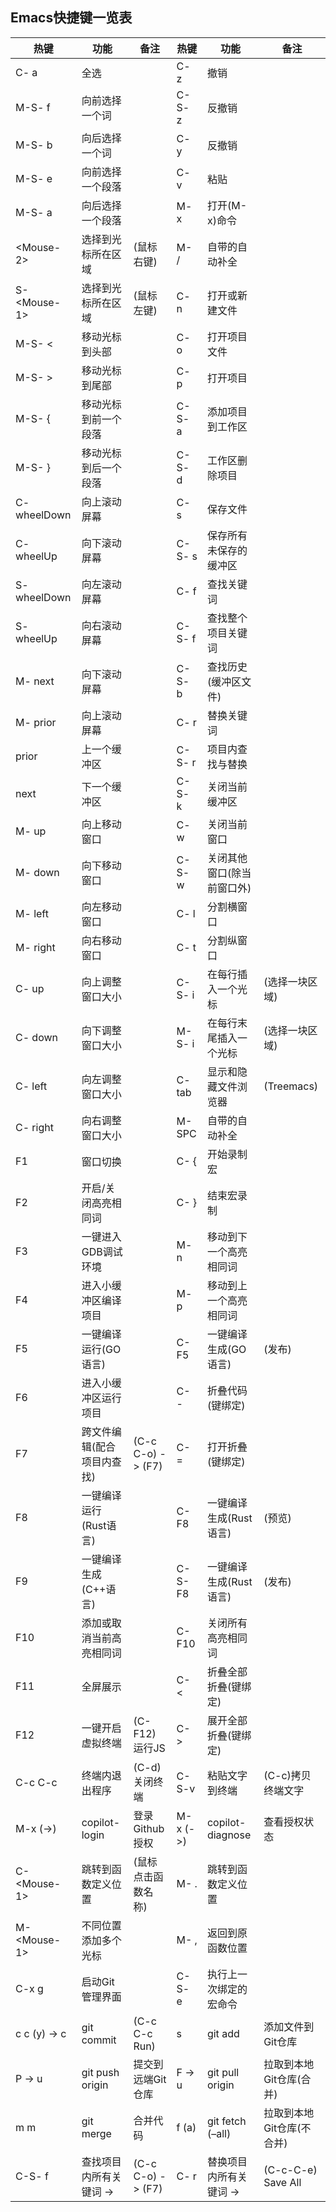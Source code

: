 ** Emacs快捷键一览表
| 热键          | 功能                      | 备注               | 热键      | 功能                      | 备注                     |
|--------------+--------------------------+-------------------+----------+--------------------------+-------------------------|
| C- a         | 全选                      |                   | C- z     | 撤销                      |                         |
| M-S- f       | 向前选择一个词            |                   | C-S- z   | 反撤销                    |                         |
| M-S- b       | 向后选择一个词            |                   | C- y     | 反撤销                    |                         |
| M-S- e       | 向前选择一个段落          |                   | C- v     | 粘贴                      |                         |
| M-S- a       | 向后选择一个段落          |                   | M- x     | 打开(M-x)命令             |                         |
| <Mouse-2>    | 选择到光标所在区域        | (鼠标右键)         | M- /     | 自带的自动补全            |                         |
| S- <Mouse-1> | 选择到光标所在区域        | (鼠标左键)         | C- n     | 打开或新建文件            |                         |
|--------------+--------------------------+-------------------+----------+--------------------------+-------------------------|
| M-S- <       | 移动光标到头部            |                   | C- o     | 打开项目文件              |                         |
| M-S- >       | 移动光标到尾部            |                   | C- p     | 打开项目                  |                         |
| M-S- {       | 移动光标到前一个段落       |                   | C-S- a   | 添加项目到工作区          |                         |
| M-S- }       | 移动光标到后一个段落       |                   | C-S- d   | 工作区删除项目            |                         |
| C- wheelDown | 向上滚动屏幕              |                   | C- s     | 保存文件                  |                         |
| C- wheelUp   | 向下滚动屏幕              |                   | C-S- s   | 保存所有未保存的缓冲区     |                         |
| S- wheelDown | 向左滚动屏幕              |                   | C- f     | 查找关键词                |                         |
| S- wheelUp   | 向右滚动屏幕              |                   | C-S- f   | 查找整个项目关键词        |                         |
| M- next      | 向下滚动屏幕              |                   | C-S- b   | 查找历史(缓冲区文件)      |                         |
| M- prior     | 向上滚动屏幕              |                   | C- r     | 替换关键词                |                         |
| prior        | 上一个缓冲区              |                   | C-S- r   | 项目内查找与替换          |                         |
| next         | 下一个缓冲区              |                   | C-S- k   | 关闭当前缓冲区            |                         |
| M- up        | 向上移动窗口              |                   | C- w     | 关闭当前窗口              |                         |
| M- down      | 向下移动窗口              |                   | C-S- w   | 关闭其他窗口(除当前窗口外) |                         |
| M- left      | 向左移动窗口              |                   | C- l     | 分割横窗口                |                         |
| M- right     | 向右移动窗口              |                   | C- t     | 分割纵窗口                |                         |
| C- up        | 向上调整窗口大小          |                   | C-S- i   | 在每行插入一个光标        | (选择一块区域)           |
| C- down      | 向下调整窗口大小          |                   | M-S- i   | 在每行末尾插入一个光标     | (选择一块区域)           |
| C- left      | 向左调整窗口大小          |                   | C- tab   | 显示和隐藏文件浏览器       | (Treemacs)              |
| C- right     | 向右调整窗口大小          |                   | M- SPC   | 自带的自动补全            |                         |
|--------------+--------------------------+-------------------+----------+--------------------------+-------------------------|
| F1           | 窗口切换                  |                   | C- {     | 开始录制宏                |                         |
| F2           | 开启/关闭高亮相同词       |                   | C- }     | 结束宏录制                |                         |
| F3           | 一键进入GDB调试环境       |                   | M- n     | 移动到下一个高亮相同词     |                         |
| F4           | 进入小缓冲区编译项目       |                   | M- p     | 移动到上一个高亮相同词     |                         |
| F5           | 一键编译运行(GO语言)      |                   | C- F5    | 一键编译生成(GO语言)      | (发布)                   |
| F6           | 进入小缓冲区运行项目       |                   | C- -     | 折叠代码(键绑定)          |                         |
| F7           | 跨文件编辑(配合项目内查找) | (C-c C-o) -> (F7) | C- =     | 打开折叠(键绑定)          |                         |
| F8           | 一键编译运行(Rust语言)    |                   | C- F8    | 一键编译生成(Rust语言)    | (预览)                   |
| F9           | 一键编译生成(C++语言)     |                   | C-S- F8  | 一键编译生成(Rust语言)    | (发布)                   |
| F10          | 添加或取消当前高亮相同词   |                   | C- F10   | 关闭所有高亮相同词        |                         |
| F11          | 全屏展示                  |                   | C- <     | 折叠全部折叠(键绑定)      |                         |
| F12          | 一键开启虚拟终端          | (C- F12) 运行JS    | C- >     | 展开全部折叠(键绑定)      |                         |
|--------------+--------------------------+-------------------+----------+--------------------------+-------------------------|
| C-c C-c      | 终端内退出程序            | (C-d)关闭终端      | C-S-v    | 粘贴文字到终端            | (C-c)拷贝终端文字        |
| M-x (->)     | copilot-login            | 登录Github授权     | M-x (->) | copilot-diagnose         | 查看授权状态             |
| C- <Mouse-1> | 跳转到函数定义位置        | (鼠标点击函数名称) | M- .     | 跳转到函数定义位置        |                         |
| M- <Mouse-1> | 不同位置添加多个光标       |                   | M- ,     | 返回到原函数位置          |                         |
|--------------+--------------------------+-------------------+----------+--------------------------+-------------------------|
| C-x g        | 启动Git管理界面           |                   | C-S- e   | 执行上一次绑定的宏命令     |                         |
| c c (y) -> c | git commit               | (C-c C-c Run)     | s        | git add                  | 添加文件到Git仓库        |
| P -> u       | git push origin          | 提交到远端Git仓库  | F -> u   | git pull origin          | 拉取到本地Git仓库(合并)  |
| m m          | git merge                | 合并代码           | f (a)    | git fetch (--all)        | 拉取到本地Git仓库(不合并) |
|--------------+--------------------------+-------------------+----------+--------------------------+-------------------------|
| C-S- f       | 查找项目内所有关键词 ->    | (C-c C-o) -> (F7) | C- r     | 替换项目内所有关键词 ->    | (C-c-C-e) Save All      |
|--------------+--------------------------+-------------------+----------+--------------------------+-------------------------|
